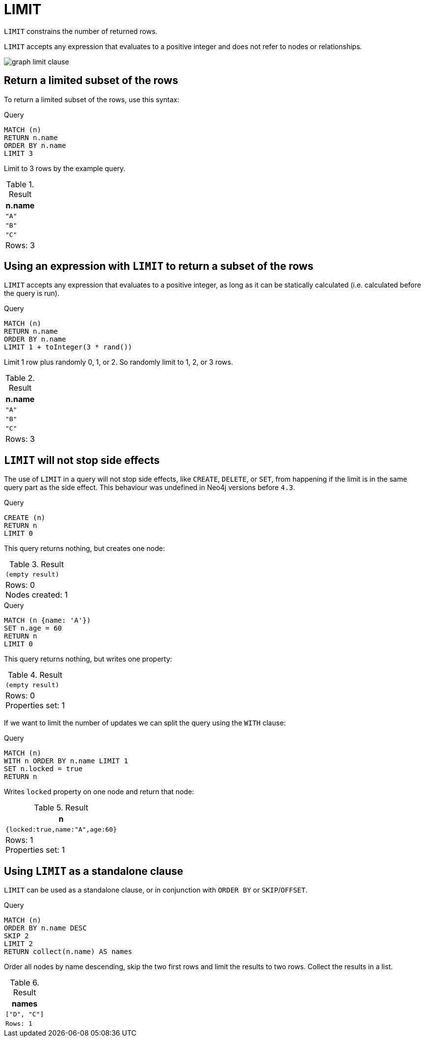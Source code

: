 :description: `LIMIT` constrains the number of returned rows.

[[query-limit]]
= LIMIT

`LIMIT` constrains the number of returned rows.

`LIMIT` accepts any expression that evaluates to a positive integer and does not refer to nodes or relationships.

image:graph_limit_clause.svg[]

////
[source, cypher, role=test-setup]
----
CREATE
  (a {name: 'A'}),
  (b {name: 'B'}),
  (c {name: 'C'}),
  (d {name: 'D'}),
  (e {name: 'E'}),
  (a)-[:KNOWS]->(b),
  (a)-[:KNOWS]->(c),
  (a)-[:KNOWS]->(d),
  (a)-[:KNOWS]->(e)
----
////


[[limit-subset-rows]]
== Return a limited subset of the rows

To return a limited subset of the rows, use this syntax:

.Query
[source, cypher]
----
MATCH (n)
RETURN n.name
ORDER BY n.name
LIMIT 3
----

Limit to 3 rows by the example query.

.Result
[role="queryresult",options="header,footer",cols="1*<m"]
|===
| n.name
| "A"
| "B"
| "C"
d|Rows: 3
|===


[[limit-subset-rows-using-expression]]
== Using an expression with `LIMIT` to return a subset of the rows

`LIMIT` accepts any expression that evaluates to a positive integer, as long as it can be statically calculated (i.e. calculated before the query is run).

.Query
[source, cypher]
----
MATCH (n)
RETURN n.name
ORDER BY n.name
LIMIT 1 + toInteger(3 * rand())
----

Limit 1 row plus randomly 0, 1, or 2.
So randomly limit to 1, 2, or 3 rows.

.Result
[role="queryresult",options="header,footer",cols="1*<m"]
|===
| n.name
| "A"
| "B"
| "C"
d|Rows: 3
|===


[[limit-will-not-stop-side-effects]]
== `LIMIT` will not stop side effects

The use of `LIMIT` in a query will not stop side effects, like `CREATE`, `DELETE`, or `SET`, from happening if the limit is in the same query part as the side effect.
This behaviour was undefined in Neo4j versions before `4.3`.

.Query
[source, cypher]
----
CREATE (n)
RETURN n
LIMIT 0
----

This query returns nothing, but creates one node:

.Result
[role="queryresult",options="footer",cols="1*<m"]
|===
|(empty result)
d|Rows: 0 +
Nodes created: 1
|===

.Query
[source, cypher]
----
MATCH (n {name: 'A'})
SET n.age = 60
RETURN n
LIMIT 0
----

This query returns nothing, but writes one property:

.Result
[role="queryresult",options="footer",cols="1*<m"]
|===
|(empty result)
d|Rows: 0 +
Properties set: 1
|===

If we want to limit the number of updates we can split the query using the `WITH` clause:

.Query
[source, cypher]
----
MATCH (n)
WITH n ORDER BY n.name LIMIT 1
SET n.locked = true
RETURN n
----

Writes `locked` property on one node and return that node:

.Result
[role="queryresult",options="header,footer",cols="1*<m"]
|===
| n
| {locked:true,name:"A",age:60}
d|Rows: 1 +
Properties set: 1
|===

[role=label--new-5.24]
[[limit-standalone-clause]]
== Using `LIMIT` as a standalone clause

`LIMIT` can be used as a standalone clause, or in conjunction with `ORDER BY` or `SKIP`/`OFFSET`.

.Query
[source, cypher, indent=0]
----
MATCH (n)
ORDER BY n.name DESC
SKIP 2
LIMIT 2
RETURN collect(n.name) AS names
----

Order all nodes by name descending, skip the two first rows and limit the results to two rows. Collect the results in a list.

.Result
[role="queryresult",options="header,footer",cols="1*<m"]
|===
| names
| ["D", "C"]
|Rows: 1
|===

